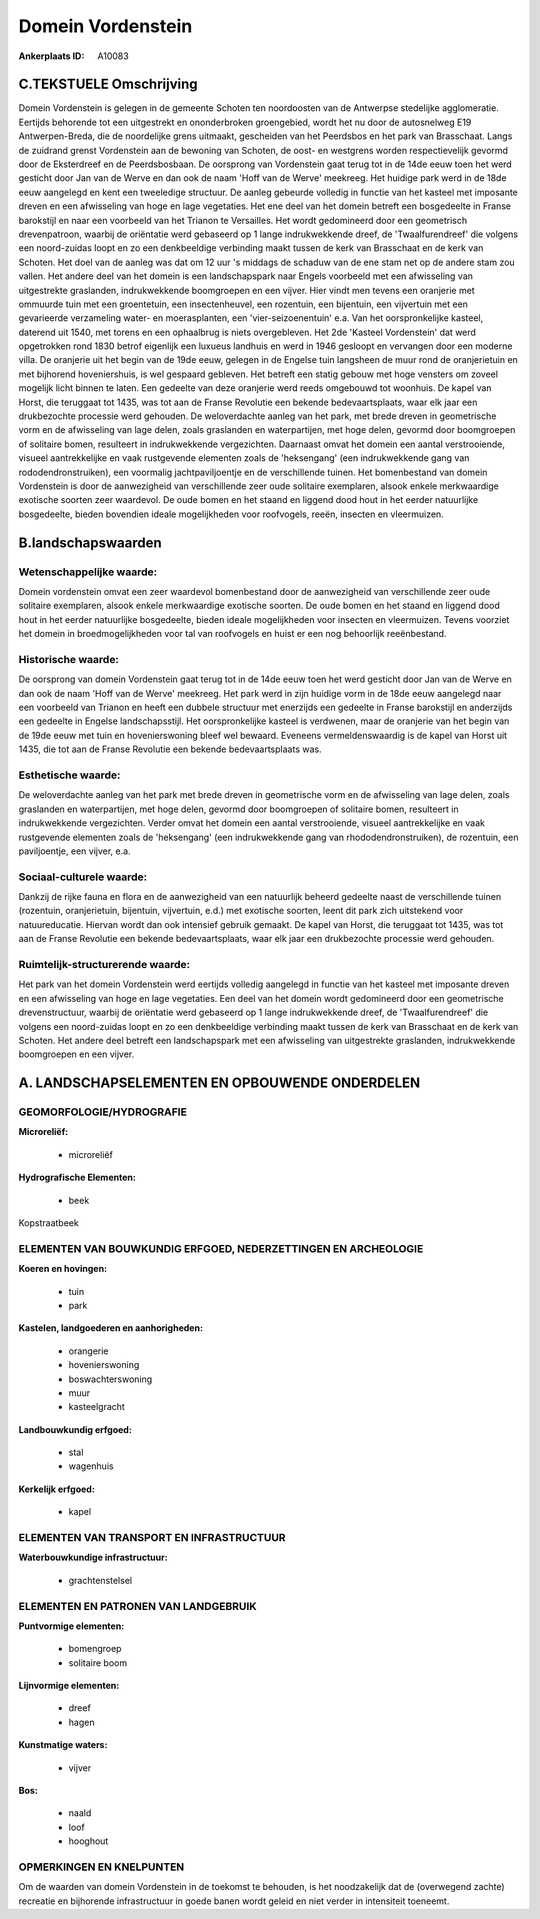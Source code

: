 Domein Vordenstein
==================

:Ankerplaats ID: A10083




C.TEKSTUELE Omschrijving
------------------------

Domein Vordenstein is gelegen in de gemeente Schoten ten noordoosten
van de Antwerpse stedelijke agglomeratie. Eertijds behorende tot een
uitgestrekt en ononderbroken groengebied, wordt het nu door de
autosnelweg E19 Antwerpen-Breda, die de noordelijke grens uitmaakt,
gescheiden van het Peerdsbos en het park van Brasschaat. Langs de
zuidrand grenst Vordenstein aan de bewoning van Schoten, de oost- en
westgrens worden respectievelijk gevormd door de Eksterdreef en de
Peerdsbosbaan. De oorsprong van Vordenstein gaat terug tot in de 14de
eeuw toen het werd gesticht door Jan van de Werve en dan ook de naam
'Hoff van de Werve' meekreeg. Het huidige park werd in de 18de eeuw
aangelegd en kent een tweeledige structuur. De aanleg gebeurde volledig
in functie van het kasteel met imposante dreven en een afwisseling van
hoge en lage vegetaties. Het ene deel van het domein betreft een
bosgedeelte in Franse barokstijl en naar een voorbeeld van het Trianon
te Versailles. Het wordt gedomineerd door een geometrisch drevenpatroon,
waarbij de oriëntatie werd gebaseerd op 1 lange indrukwekkende dreef, de
'Twaalfurendreef' die volgens een noord-zuidas loopt en zo een
denkbeeldige verbinding maakt tussen de kerk van Brasschaat en de kerk
van Schoten. Het doel van de aanleg was dat om 12 uur 's middags de
schaduw van de ene stam net op de andere stam zou vallen. Het andere
deel van het domein is een landschapspark naar Engels voorbeeld met een
afwisseling van uitgestrekte graslanden, indrukwekkende boomgroepen en
een vijver. Hier vindt men tevens een oranjerie met ommuurde tuin met
een groentetuin, een insectenheuvel, een rozentuin, een bijentuin, een
vijvertuin met een gevarieerde verzameling water- en moerasplanten, een
'vier-seizoenentuin' e.a. Van het oorspronkelijke kasteel, daterend uit
1540, met torens en een ophaalbrug is niets overgebleven. Het 2de
'Kasteel Vordenstein' dat werd opgetrokken rond 1830 betrof eigenlijk
een luxueus landhuis en werd in 1946 gesloopt en vervangen door een
moderne villa. De oranjerie uit het begin van de 19de eeuw, gelegen in
de Engelse tuin langsheen de muur rond de oranjerietuin en met bijhorend
hoveniershuis, is wel gespaard gebleven. Het betreft een statig gebouw
met hoge vensters om zoveel mogelijk licht binnen te laten. Een gedeelte
van deze oranjerie werd reeds omgebouwd tot woonhuis. De kapel van
Horst, die teruggaat tot 1435, was tot aan de Franse Revolutie een
bekende bedevaartsplaats, waar elk jaar een drukbezochte processie werd
gehouden. De weloverdachte aanleg van het park, met brede dreven in
geometrische vorm en de afwisseling van lage delen, zoals graslanden en
waterpartijen, met hoge delen, gevormd door boomgroepen of solitaire
bomen, resulteert in indrukwekkende vergezichten. Daarnaast omvat het
domein een aantal verstrooiende, visueel aantrekkelijke en vaak
rustgevende elementen zoals de 'heksengang' (een indrukwekkende gang van
rododendronstruiken), een voormalig jachtpaviljoentje en de
verschillende tuinen. Het bomenbestand van domein Vordenstein is door de
aanwezigheid van verschillende zeer oude solitaire exemplaren, alsook
enkele merkwaardige exotische soorten zeer waardevol. De oude bomen en
het staand en liggend dood hout in het eerder natuurlijke bosgedeelte,
bieden bovendien ideale mogelijkheden voor roofvogels, reeën, insecten
en vleermuizen.



B.landschapswaarden
-------------------


Wetenschappelijke waarde:
~~~~~~~~~~~~~~~~~~~~~~~~~

Domein vordenstein omvat een zeer waardevol bomenbestand door de
aanwezigheid van verschillende zeer oude solitaire exemplaren, alsook
enkele merkwaardige exotische soorten. De oude bomen en het staand en
liggend dood hout in het eerder natuurlijke bosgedeelte, bieden ideale
mogelijkheden voor insecten en vleermuizen. Tevens voorziet het domein
in broedmogelijkheden voor tal van roofvogels en huist er een nog
behoorlijk reeënbestand.

Historische waarde:
~~~~~~~~~~~~~~~~~~~


De oorsprong van domein Vordenstein gaat terug tot in de 14de eeuw
toen het werd gesticht door Jan van de Werve en dan ook de naam 'Hoff
van de Werve' meekreeg. Het park werd in zijn huidige vorm in de 18de
eeuw aangelegd naar een voorbeeld van Trianon en heeft een dubbele
structuur met enerzijds een gedeelte in Franse barokstijl en anderzijds
een gedeelte in Engelse landschapsstijl. Het oorspronkelijke kasteel is
verdwenen, maar de oranjerie van het begin van de 19de eeuw met tuin en
hovenierswoning bleef wel bewaard. Eveneens vermeldenswaardig is de
kapel van Horst uit 1435, die tot aan de Franse Revolutie een bekende
bedevaartsplaats was.

Esthetische waarde:
~~~~~~~~~~~~~~~~~~~

De weloverdachte aanleg van het park met brede
dreven in geometrische vorm en de afwisseling van lage delen, zoals
graslanden en waterpartijen, met hoge delen, gevormd door boomgroepen of
solitaire bomen, resulteert in indrukwekkende vergezichten. Verder omvat
het domein een aantal verstrooiende, visueel aantrekkelijke en vaak
rustgevende elementen zoals de 'heksengang' (een indrukwekkende gang van
rhododendronstruiken), de rozentuin, een paviljoentje, een vijver, e.a.


Sociaal-culturele waarde:
~~~~~~~~~~~~~~~~~~~~~~~~~


Dankzij de rijke fauna en flora en de
aanwezigheid van een natuurlijk beheerd gedeelte naast de verschillende
tuinen (rozentuin, oranjerietuin, bijentuin, vijvertuin, e.d.) met
exotische soorten, leent dit park zich uitstekend voor natuureducatie.
Hiervan wordt dan ook intensief gebruik gemaakt. De kapel van Horst, die
teruggaat tot 1435, was tot aan de Franse Revolutie een bekende
bedevaartsplaats, waar elk jaar een drukbezochte processie werd
gehouden.

Ruimtelijk-structurerende waarde:
~~~~~~~~~~~~~~~~~~~~~~~~~~~~~~~~~

Het park van het domein Vordenstein werd eertijds volledig aangelegd
in functie van het kasteel met imposante dreven en een afwisseling van
hoge en lage vegetaties. Een deel van het domein wordt gedomineerd door
een geometrische drevenstructuur, waarbij de oriëntatie werd gebaseerd
op 1 lange indrukwekkende dreef, de 'Twaalfurendreef' die volgens een
noord-zuidas loopt en zo een denkbeeldige verbinding maakt tussen de
kerk van Brasschaat en de kerk van Schoten. Het andere deel betreft een
landschapspark met een afwisseling van uitgestrekte graslanden,
indrukwekkende boomgroepen en een vijver.



A. LANDSCHAPSELEMENTEN EN OPBOUWENDE ONDERDELEN
-----------------------------------------------



GEOMORFOLOGIE/HYDROGRAFIE
~~~~~~~~~~~~~~~~~~~~~~~~~

**Microreliëf:**

 * microreliëf


**Hydrografische Elementen:**

 * beek


Kopstraatbeek

ELEMENTEN VAN BOUWKUNDIG ERFGOED, NEDERZETTINGEN EN ARCHEOLOGIE
~~~~~~~~~~~~~~~~~~~~~~~~~~~~~~~~~~~~~~~~~~~~~~~~~~~~~~~~~~~~~~~

**Koeren en hovingen:**

 * tuin
 * park


**Kastelen, landgoederen en aanhorigheden:**

 * orangerie
 * hovenierswoning
 * boswachterswoning
 * muur
 * kasteelgracht


**Landbouwkundig erfgoed:**

 * stal
 * wagenhuis


**Kerkelijk erfgoed:**

 * kapel



ELEMENTEN VAN TRANSPORT EN INFRASTRUCTUUR
~~~~~~~~~~~~~~~~~~~~~~~~~~~~~~~~~~~~~~~~~

**Waterbouwkundige infrastructuur:**

 * grachtenstelsel



ELEMENTEN EN PATRONEN VAN LANDGEBRUIK
~~~~~~~~~~~~~~~~~~~~~~~~~~~~~~~~~~~~~

**Puntvormige elementen:**

 * bomengroep
 * solitaire boom


**Lijnvormige elementen:**

 * dreef
 * hagen

**Kunstmatige waters:**

 * vijver


**Bos:**

 * naald
 * loof
 * hooghout



OPMERKINGEN EN KNELPUNTEN
~~~~~~~~~~~~~~~~~~~~~~~~~

Om de waarden van domein Vordenstein in de toekomst te behouden, is het
noodzakelijk dat de (overwegend zachte) recreatie en bijhorende
infrastructuur in goede banen wordt geleid en niet verder in intensiteit
toeneemt.
